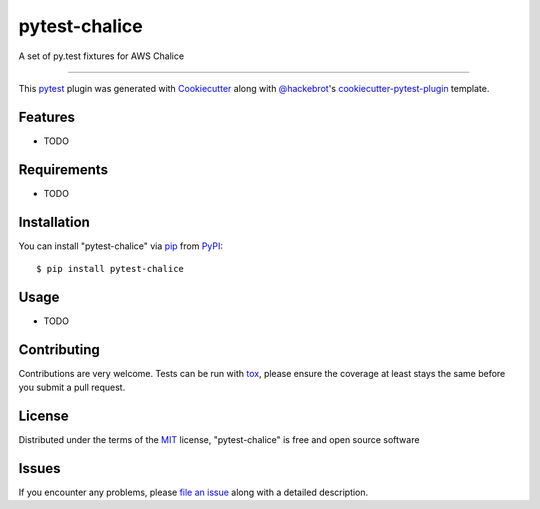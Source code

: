 ==============
pytest-chalice
==============

.. image:: https://img.shields.io/pypi/v/pytest-chalice.svg
    :target: https://pypi.org/project/pytest-chalice
    :alt: PyPI version

.. image:: https://img.shields.io/pypi/pyversions/pytest-chalice.svg
    :target: https://pypi.org/project/pytest-chalice
    :alt: Python versions

.. image:: https://travis-ci.org/studio3104/pytest-chalice.svg?branch=master
    :target: https://travis-ci.org/studio3104/pytest-chalice
    :alt: See Build Status on Travis CI

A set of py.test fixtures for AWS Chalice

----

This `pytest`_ plugin was generated with `Cookiecutter`_ along with `@hackebrot`_'s `cookiecutter-pytest-plugin`_ template.


Features
--------

* TODO


Requirements
------------

* TODO


Installation
------------

You can install "pytest-chalice" via `pip`_ from `PyPI`_::

    $ pip install pytest-chalice


Usage
-----

* TODO

Contributing
------------
Contributions are very welcome. Tests can be run with `tox`_, please ensure
the coverage at least stays the same before you submit a pull request.

License
-------

Distributed under the terms of the `MIT`_ license, "pytest-chalice" is free and open source software


Issues
------

If you encounter any problems, please `file an issue`_ along with a detailed description.

.. _`Cookiecutter`: https://github.com/audreyr/cookiecutter
.. _`@hackebrot`: https://github.com/hackebrot
.. _`MIT`: http://opensource.org/licenses/MIT
.. _`BSD-3`: http://opensource.org/licenses/BSD-3-Clause
.. _`GNU GPL v3.0`: http://www.gnu.org/licenses/gpl-3.0.txt
.. _`Apache Software License 2.0`: http://www.apache.org/licenses/LICENSE-2.0
.. _`cookiecutter-pytest-plugin`: https://github.com/pytest-dev/cookiecutter-pytest-plugin
.. _`file an issue`: https://github.com/studio3104/pytest-chalice/issues
.. _`pytest`: https://github.com/pytest-dev/pytest
.. _`tox`: https://tox.readthedocs.io/en/latest/
.. _`pip`: https://pypi.org/project/pip/
.. _`PyPI`: https://pypi.org/project
